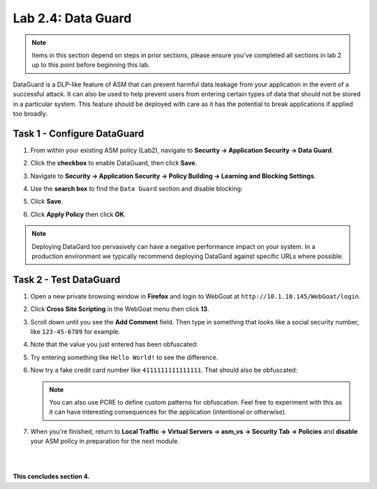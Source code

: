 Lab 2.4: Data Guard
-------------------


..  |lab24-1| image:: images/lab24-1.png
        :width: 800px
..  |lab24-2| image:: images/lab24-2.png
        :width: 800px
..  |lab24-3| image:: images/lab24-3.png
        :width: 800px
..  |lab24-4| image:: images/lab24-4.png
        :width: 800px
..  |lab24-5| image:: images/lab24-5.png
        :width: 800px
..  |lab24-6| image:: images/lab24-6.png
        :width: 800px


.. note:: Items in this section depend on steps in prior sections, please ensure you've completed all sections in lab 2 up to this point before beginning this lab.

DataGuard is a DLP-like feature of ASM that can prevent harmful data leakage from your application in the event of a successful attack.  It can also be used to help prevent users from entering certain types of data that should not be stored in a particular system.  This feature should be deployed with care as it has the potential to break applications if applied too broadly.


Task 1 - Configure DataGuard
~~~~~~~~~~~~~~~~~~~~~~~~~~~~

#.  From within your existing ASM policy (Lab2), navigate to **Security -> Application Security -> Data Guard**.

#.  Click the **checkbox** to enable DataGuard, then click **Save**.

    |lab24-1|

#.  Navigate to **Security -> Application Security -> Policy Building -> Learning and Blocking Settings**.

#.  Use the **search box** to find the ``Data Guard`` section and disable blocking:

    |lab24-2|


#.  Click **Save**.

#.  Click **Apply Policy** then click **OK**.

..  note:: Deploying DataGard too pervasively can have a negative performance impact on your system. In a production environment we typically recommend deploying DataGard against specific URLs where possible.

Task 2 - Test DataGuard
~~~~~~~~~~~~~~~~~~~~~~~

#.  Open a new private browsing window in **Firefox** and login to WebGoat at ``http://10.1.10.145/WebGoat/login``.

#.  Click **Cross Site Scripting** in the WebGoat menu then click **13**.

    |lab24-3|

#.  Scroll down until you see the **Add Comment** field.  Then type in something that looks like a social security number, like ``123-45-6789`` for example.

#.  Note that the value you just entered has been obfuscated:

    |lab24-4|

#.  Try entering something like ``Hello World!`` to see the difference.

    |lab24-5|

#.  Now try a fake credit card number like ``4111111111111111``.  That should also be obfuscated:

    |lab24-6|

    .. NOTE:: You can also use PCRE to define custom patterns for obfuscation.  Feel free to experiment with this as it can have interesting consequences for the application (intentional or otherwise).

#.  When you're finished, return to **Local Traffic -> Virtual Servers -> asm_vs -> Security Tab -> Policies** and **disable** your ASM policy in preparation for the next module.

|
|

**This concludes section 4.**


